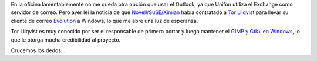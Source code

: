 .. title: ¿Podré finalmente reemplazar el Outlook?
.. date: 2005-01-20 14:50:03
.. tags: Outlook, Exchange, Windows, Lilqvist, novell, SuSE, Ximian, Evolution, GIMP

En la oficina lamentablemente no me queda otra opción que usar el Outlook, ya que Unifón utiliza el Exchange como servidor de correo.  Pero ayer leí la noticia de que `Novell/SuSE/Ximian <http://www.novell.com/linux/>`_ había contratado a `Tor Lilqvist <http://www.saunalahti.fi/tlillqvi/>`_ para llevar su cliente de correo `Evolution <http://www.gnome.org/projects/evolution/>`_ a Windows, lo que me abre una luz de esperanza.

Tor Lilqvist es muy conocido por ser el responsable de primero portar y luego mantener el `GIMP y Gtk+ en Windows <http://www.gimp.org/~tml/gimp/win32/>`_, lo que le otorga mucha credibilidad al proyecto.

Crucemos los dedos...
